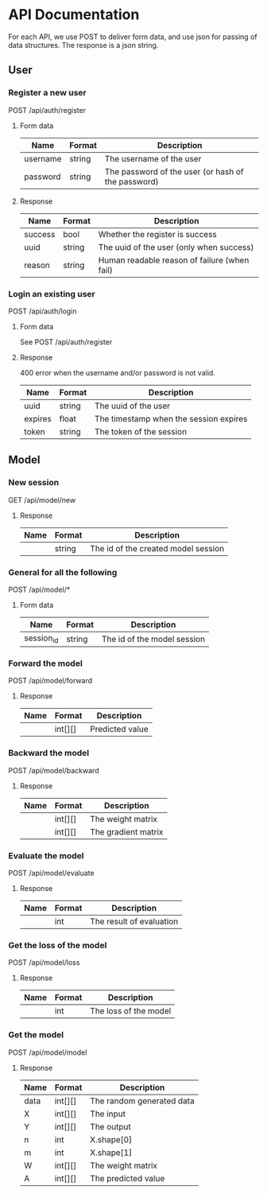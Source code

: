 * API Documentation
  For each API, we use POST to deliver form data, and use json for passing of
  data structures. The response is a json string.
** User
*** Register a new user
    POST /api/auth/register
**** Form data
| Name     | Format | Description                                        |
|----------+--------+----------------------------------------------------|
| username | string | The username of the user                           |
| password | string | The password of the user (or hash of the password) |
**** Response
| Name    | Format | Description                                  |
|---------+--------+----------------------------------------------|
| success | bool   | Whether the register is success              |
| uuid    | string | The uuid of the user (only when success)     |
| reason  | string | Human readable reason of failure (when fail) |
*** Login an existing user
    POST /api/auth/login
**** Form data
     See POST /api/auth/register
**** Response
     400 error when the username and/or password is not valid.
| Name    | Format | Description                            |
|---------+--------+----------------------------------------|
| uuid    | string | The uuid of the user                   |
| expires | float  | The timestamp when the session expires |
| token   | string | The token of the session               |
** Model
*** New session
    GET /api/model/new
**** Response
| Name | Format | Description                         |
|------+--------+-------------------------------------|
|      | string | The id of the created model session |
*** General for all the following
    POST /api/model/*
**** Form data
| Name       | Format | Description                            |
|------------+--------+----------------------------------------|
| session_id | string | The id of the model session            |
*** Forward the model
    POST /api/model/forward
**** Response
| Name | Format  | Description     |
|------+---------+-----------------|
|      | int[][] | Predicted value |
*** Backward the model
    POST /api/model/backward
**** Response
| Name | Format  | Description         |
|------+---------+---------------------|
|      | int[][] | The weight matrix   |
|      | int[][] | The gradient matrix |
*** Evaluate the model
    POST /api/model/evaluate
**** Response
| Name | Format | Description              |
|------+--------+--------------------------|
|      | int    | The result of evaluation |
*** Get the loss of the model
    POST /api/model/loss
**** Response
| Name | Format | Description           |
|------+--------+-----------------------|
|      | int    | The loss of the model |
*** Get the model
    POST /api/model/model
**** Response
| Name | Format  | Description               |
|------+---------+---------------------------|
| data | int[][] | The random generated data |
| X    | int[][] | The input                 |
| Y    | int[][] | The output                |
| n    | int     | X.shape[0]                |
| m    | int     | X.shape[1]                |
| W    | int[][] | The weight matrix         |
| A    | int[][] | The predicted value       |
